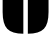SplineFontDB: 3.2
FontName: 00001_00001.ttf
FullName: Untitled21
FamilyName: Untitled21
Weight: Regular
Copyright: Copyright (c) 2021, 
UComments: "2021-10-20: Created with FontForge (http://fontforge.org)"
Version: 001.000
ItalicAngle: 0
UnderlinePosition: -100
UnderlineWidth: 50
Ascent: 800
Descent: 200
InvalidEm: 0
LayerCount: 2
Layer: 0 0 "Back" 1
Layer: 1 0 "Fore" 0
XUID: [1021 877 -968672716 4679027]
OS2Version: 0
OS2_WeightWidthSlopeOnly: 0
OS2_UseTypoMetrics: 1
CreationTime: 1634731550
ModificationTime: 1634731550
OS2TypoAscent: 0
OS2TypoAOffset: 1
OS2TypoDescent: 0
OS2TypoDOffset: 1
OS2TypoLinegap: 0
OS2WinAscent: 0
OS2WinAOffset: 1
OS2WinDescent: 0
OS2WinDOffset: 1
HheadAscent: 0
HheadAOffset: 1
HheadDescent: 0
HheadDOffset: 1
OS2Vendor: 'PfEd'
DEI: 91125
Encoding: ISO8859-1
UnicodeInterp: none
NameList: AGL For New Fonts
DisplaySize: -48
AntiAlias: 1
FitToEm: 0
BeginChars: 256 1

StartChar: U
Encoding: 85 85 0
Width: 1280
VWidth: 2048
Flags: HW
LayerCount: 2
Fore
SplineSet
584 -18 m 1
 394 -18 259.666666667 23 181 105 c 0
 104.333333333 185 66 324.666666667 66 524 c 2
 66 1479 l 1
 584 1479 l 1
 584 -18 l 1
696 -18 m 1
 696 1479 l 1
 1214 1479 l 1
 1214 524 l 2
 1214 324 1175.33333333 184.333333333 1098 105 c 0
 1018 23 884 -18 696 -18 c 1
EndSplineSet
EndChar
EndChars
EndSplineFont

